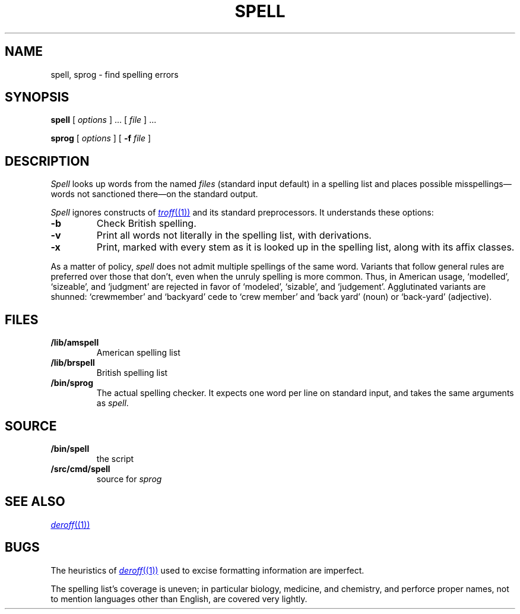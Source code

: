.TH SPELL 1
.SH NAME
spell, sprog \- find spelling errors
.SH SYNOPSIS
.B spell
[
.I options
]
\&...
[
.I file
]
\&...
.PP
.B sprog
[
.I options
]
[
.B -f
.I file
]
.SH DESCRIPTION
.I Spell
looks up words from the named
.I files
(standard input default)
in a spelling list and places
possible misspellings\(emwords 
not sanctioned there\(emon the standard output.
.PP
.I Spell
ignores constructs of
.MR troff (1)
and its standard preprocessors.
It understands these options:
.TP
.B -b
Check British spelling.
.TP
.B -v
Print all words not literally in the spelling list, with
derivations.
.TP
.B -x
Print, marked with
.LR = ,
every stem as it is looked up in the spelling list,
along with its affix classes.
.PP
As a matter of policy, 
.I spell
does not admit multiple spellings of the same word.
Variants that follow general rules are preferred
over those that don't, even when the unruly spelling is
more common.
Thus, in American usage, `modelled', `sizeable', and `judgment' are
rejected in favor of `modeled', `sizable', and `judgement'.
Agglutinated variants are shunned: `crewmember' and `backyard'
cede to `crew member' and  `back yard' (noun) or `back-yard' 
(adjective).
.SH FILES
.TP
.B \*9/lib/amspell
American spelling list
.TP
.B \*9/lib/brspell
British spelling list
.TP
.B \*9/bin/sprog
The actual spelling checker.
It expects one word per line on standard input,
and takes the same arguments as
.IR spell .
.SH SOURCE
.TF \*9/src/cmd/spell
.TP
.B \*9/bin/spell
the script
.TP
.B \*9/src/cmd/spell
source for
.I sprog
.SH SEE ALSO
.MR deroff (1)
.SH BUGS
The heuristics of
.MR deroff (1)
used to excise formatting information are imperfect.
.PP
The spelling list's coverage is uneven;
in particular biology, medicine, and chemistry, and
perforce proper names,
not to mention languages other than English,
are covered very lightly.
